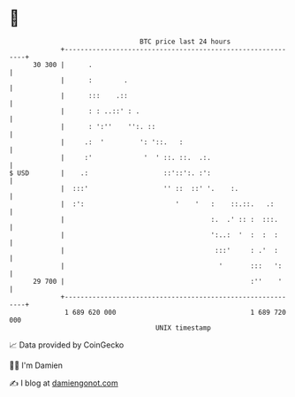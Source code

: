 * 👋

#+begin_example
                                    BTC price last 24 hours                    
                +------------------------------------------------------------+ 
         30 300 |      .                                                     | 
                |      :        .                                            | 
                |      :::    .::                                            | 
                |      : : ..::' : .                                         | 
                |      : ':''    '':. ::                                     | 
                |     .:  '         ': '::.   :                              | 
                |     :'             '  ' ::. ::.  .:.                       | 
   $ USD        |    .:                   ::'::':. :':                       | 
                |  :::'                   '' ::  ::' '.    :.                | 
                |  :':                       '    '   :    ::.::.   .:       | 
                |                                     :.  .' :: :  :::.      | 
                |                                     ':..:  '  :  :  :      | 
                |                                      :::'     : .'  :      | 
                |                                       '       :::   ':     | 
         29 700 |                                               :''    '     | 
                +------------------------------------------------------------+ 
                 1 689 620 000                                  1 689 720 000  
                                        UNIX timestamp                         
#+end_example
📈 Data provided by CoinGecko

🧑‍💻 I'm Damien

✍️ I blog at [[https://www.damiengonot.com][damiengonot.com]]
